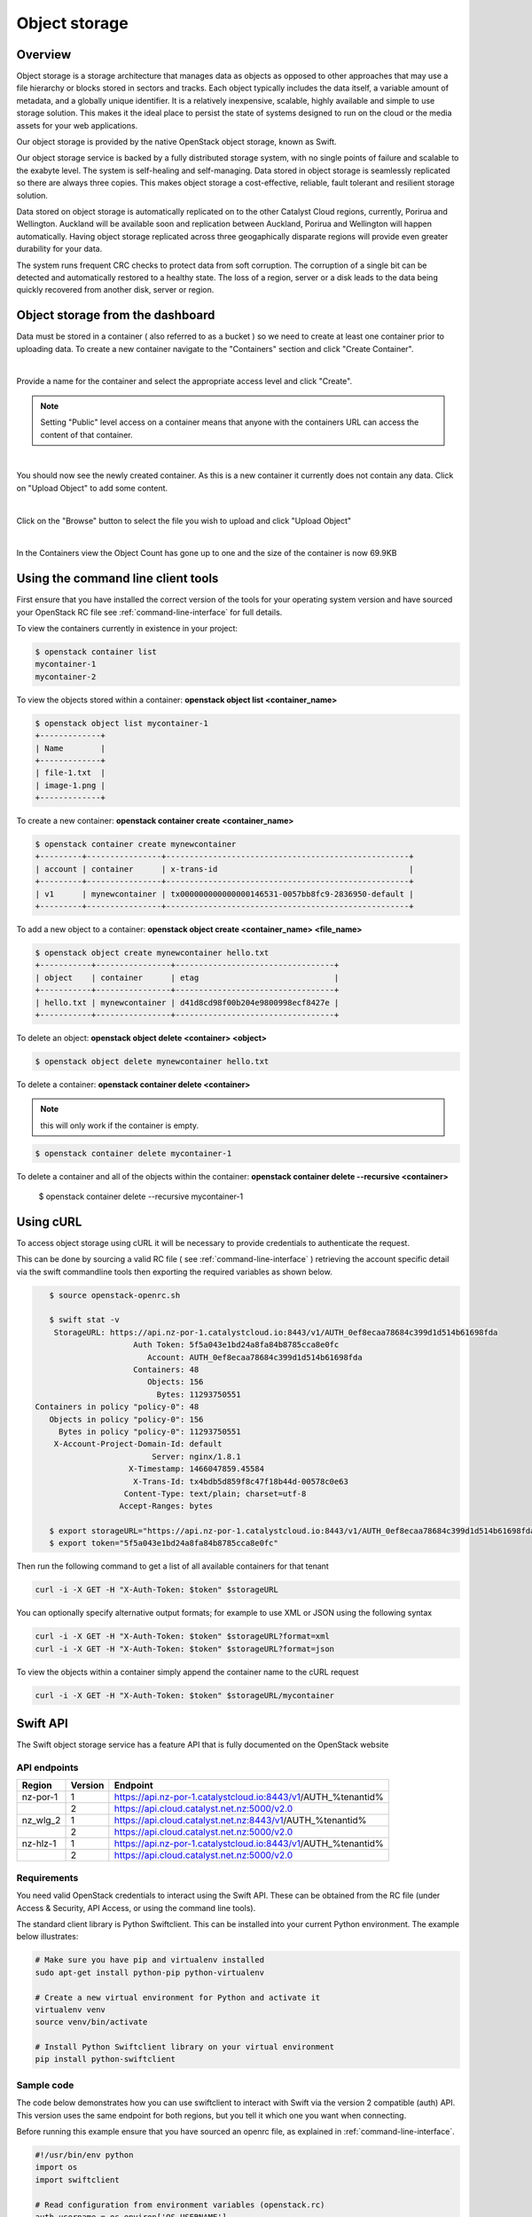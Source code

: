 ##############
Object storage
##############


********
Overview
********

Object storage is a storage architecture that manages data as objects as
opposed to other approaches that may use a file hierarchy or blocks stored in
sectors and tracks.  Each object typically includes the data itself, a variable
amount of metadata, and a globally unique identifier.  It is a relatively
inexpensive, scalable, highly available and simple to use storage solution.
This makes it the ideal place to persist the state of systems designed to run
on the cloud or the media assets for your web applications.

Our object storage is provided by the native OpenStack object storage, known
as Swift.

Our object storage service is backed by a fully distributed storage system,
with no single points of failure and scalable to the exabyte level. The system
is self-healing and self-managing. Data stored in object storage is seamlessly
replicated so there are always three copies.  This makes object storage a
cost-effective, reliable, fault tolerant and resilient storage solution.

Data stored on object storage is automatically replicated on to the other
Catalyst Cloud regions, currently, Porirua and Wellington.  Auckland will be
available soon and replication between Auckland, Porirua and Wellington will
happen automatically.  Having object storage replicated across three
geogaphically disparate regions will provide even greater durability for
your data.

The system runs frequent CRC checks to protect data from soft corruption. The
corruption of a single bit can be detected and automatically restored to a
healthy state.  The loss of a region, server or a disk leads to the data
being quickly recovered from another disk, server or region.

*********************************
Object storage from the dashboard
*********************************
Data must be stored in a container ( also referred to as a bucket ) so we need
to create at least one container prior to uploading data.  To create a new
container navigate to the "Containers" section and click "Create Container".

.. image:: _static/os-containers.png
   :align: center

|

Provide a name for the container and select the appropriate access level and
click "Create".

.. note::

  Setting "Public" level access on a container means that anyone
  with the containers URL can access the content of that container.

.. image:: _static/os-create-container.png
   :align: center

|

You should now see the newly created container. As this is a new container it
currently does not contain any data.  Click on "Upload Object" to add some
content.

.. image:: _static/os-view-containers.png
   :align: center

|

Click on the "Browse" button to select the file you wish to upload and click
"Upload Object"

.. image:: _static/os-upload-object.png
   :align: center

|

In the Containers view the Object Count has gone up to one and the size of
the container is now 69.9KB

.. image:: _static/os-data-uploaded.png
   :align: center

***********************************
Using the command line client tools
***********************************
First ensure that you have installed the correct version of the tools for your
operating system version and have sourced your OpenStack RC file
see :ref:`command-line-interface` for full details.

To view the containers currently in existence in your project:

.. code-block:: bash

    $ openstack container list
    mycontainer-1
    mycontainer-2

To view the objects stored within a container:
**openstack object list <container_name>**

.. code-block:: bash

    $ openstack object list mycontainer-1
    +-------------+
    | Name        |
    +-------------+
    | file-1.txt  |
    | image-1.png |
    +-------------+

To create a new container: **openstack container create <container_name>**

.. code-block:: bash

    $ openstack container create mynewcontainer
    +---------+----------------+----------------------------------------------------+
    | account | container      | x-trans-id                                         |
    +---------+----------------+----------------------------------------------------+
    | v1      | mynewcontainer | tx000000000000000146531-0057bb8fc9-2836950-default |
    +---------+----------------+----------------------------------------------------+


To add a new object to a container:
**openstack object create <container_name> <file_name>**

.. code-block:: bash

    $ openstack object create mynewcontainer hello.txt
    +-----------+----------------+----------------------------------+
    | object    | container      | etag                             |
    +-----------+----------------+----------------------------------+
    | hello.txt | mynewcontainer | d41d8cd98f00b204e9800998ecf8427e |
    +-----------+----------------+----------------------------------+


To delete an object: **openstack object delete <container> <object>**

.. code-block:: bash

    $ openstack object delete mynewcontainer hello.txt

To delete a container: **openstack container delete <container>**

.. note::

  this will only work if the container is empty.

.. code-block:: bash

    $ openstack container delete mycontainer-1

To delete a container and all of the objects within the container:
**openstack container delete --recursive <container>**

  $ openstack container delete --recursive mycontainer-1

**********
Using cURL
**********

To access object storage using cURL it will be necessary to provide credentials
to authenticate the request.

This can be done by sourcing a valid RC file ( see
:ref:`command-line-interface` ) retrieving the account specific detail via the
swift commandline tools then exporting the required variables as shown below.

.. code-block:: bash

    $ source openstack-openrc.sh

    $ swift stat -v
     StorageURL: https://api.nz-por-1.catalystcloud.io:8443/v1/AUTH_0ef8ecaa78684c399d1d514b61698fda
                      Auth Token: 5f5a043e1bd24a8fa84b8785cca8e0fc
                         Account: AUTH_0ef8ecaa78684c399d1d514b61698fda
                      Containers: 48
                         Objects: 156
                           Bytes: 11293750551
 Containers in policy "policy-0": 48
    Objects in policy "policy-0": 156
      Bytes in policy "policy-0": 11293750551
     X-Account-Project-Domain-Id: default
                          Server: nginx/1.8.1
                     X-Timestamp: 1466047859.45584
                      X-Trans-Id: tx4bdb5d859f8c47f18b44d-00578c0e63
                    Content-Type: text/plain; charset=utf-8
                   Accept-Ranges: bytes

    $ export storageURL="https://api.nz-por-1.catalystcloud.io:8443/v1/AUTH_0ef8ecaa78684c399d1d514b61698fda"
    $ export token="5f5a043e1bd24a8fa84b8785cca8e0fc"

Then run the following command to get a list of all available containers for
that tenant

.. code-block:: bash

    curl -i -X GET -H "X-Auth-Token: $token" $storageURL

You can optionally specify alternative output formats; for example to use XML
or JSON using the following syntax

.. code-block:: bash

    curl -i -X GET -H "X-Auth-Token: $token" $storageURL?format=xml
    curl -i -X GET -H "X-Auth-Token: $token" $storageURL?format=json

To view the objects within a container simply append the container name to
the cURL request

.. code-block:: bash

    curl -i -X GET -H "X-Auth-Token: $token" $storageURL/mycontainer

*********
Swift API
*********

The Swift object storage service has a feature API that is fully documented on
the OpenStack website

.. seealso::

  The features supported by the Swift can be found at
  http://developer.openstack.org/api-ref/object-storage/

API endpoints
=============

+----------+---------+---------------------------------------------------------------+
| Region   | Version | Endpoint                                                      |
+==========+=========+===============================================================+
| nz-por-1 | 1       | https://api.nz-por-1.catalystcloud.io:8443/v1/AUTH_%tenantid% |
+----------+---------+---------------------------------------------------------------+
|          | 2       | https://api.cloud.catalyst.net.nz:5000/v2.0                   |
+----------+---------+---------------------------------------------------------------+
| nz_wlg_2 | 1       | https://api.cloud.catalyst.net.nz:8443/v1/AUTH_%tenantid%     |
+----------+---------+---------------------------------------------------------------+
|          | 2       | https://api.cloud.catalyst.net.nz:5000/v2.0                   |
+----------+---------+---------------------------------------------------------------+
| nz-hlz-1 | 1       | https://api.nz-por-1.catalystcloud.io:8443/v1/AUTH_%tenantid% |
+----------+---------+---------------------------------------------------------------+
|          | 2       | https://api.cloud.catalyst.net.nz:5000/v2.0                   |
+----------+---------+---------------------------------------------------------------+

Requirements
============

You need valid OpenStack credentials to interact using the Swift API.
These can be obtained from the RC file (under Access &
Security, API Access, or using the command line tools).

The standard client library is Python Swiftclient. This can be installed
into your current Python environment. The example below illustrates:

.. code-block:: bash

  # Make sure you have pip and virtualenv installed
  sudo apt-get install python-pip python-virtualenv

  # Create a new virtual environment for Python and activate it
  virtualenv venv
  source venv/bin/activate

  # Install Python Swiftclient library on your virtual environment
  pip install python-swiftclient

Sample code
===========

The code below demonstrates how you can use swiftclient to interact
with Swift via the version 2 compatible (auth) API. This version uses
the same endpoint for both regions, but you tell it which one you want
when connecting.

Before running this example ensure that you have sourced an openrc file, as
explained in :ref:`command-line-interface`.

.. code-block:: python

  #!/usr/bin/env python
  import os
  import swiftclient

  # Read configuration from environment variables (openstack.rc)
  auth_username = os.environ['OS_USERNAME']
  auth_password = os.environ['OS_PASSWORD']
  auth_url = os.environ['OS_AUTH_URL']
  project_name = os.environ['OS_TENANT_NAME']
  region_name = os.environ['OS_REGION_NAME']
  options = {'tenant_name': project_name, 'region_name': region_name}

  # Establish the connection with the object storage API
  conn = swiftclient.Connection(
          user = auth_username,
          key = auth_password,
          authurl = auth_url,
          insecure = False,
          auth_version = 2,
          os_options = options,
  )

  # Create a new container
  container_name = 'mycontainer'
  conn.put_container(container_name)


  # Put an object in it
  conn.put_object(container_name, 'hello.txt',
                  contents='Hello World!',
                  content_type='text/plain')

  # List all containers and objects
  for container in conn.get_account()[1]:
      cname = container['name']
      print 'container\t{0}'.format(cname)

      for data in conn.get_container(cname)[1]:
          print '\t{0}\t{1}\t{2}'.format(data['name'], data['bytes'],
          data['last_modified'])


To use the version 1 (auth) API you need to have previously authenticated,
and have remembered your token id (e.g using the keystone client). Also the
endpoint for the desired region must be used (here por).

https://api.nz-por-1.catalystcloud.io:8443/swift/v1/auth_tenant_id/container_name/object_name

.. code-block:: python

  #!/usr/bin/env python
  import swiftclient
  token = 'thetokenid'
  stourl = 'https://api.nz-por-1.catalystcloud.io:8443/v1/AUTH_<tenant_id>'

  conn = swiftclient.Connection(
          preauthtoken = token,
          preauthurl = stourl,
          insecure = False,
          auth_version = 1,
  )

  # ...rest of program is unchanged


******
S3 API
******

The Swift object storage service has an Amazon S3 emulation layer that supports
common S3 calls and operations.

.. seealso::

  The features supported by the S3 emulation layer can be found at
  https://wiki.openstack.org/wiki/Swift/APIFeatureComparison

  In addition, Swift3 middleware emulates the S3 REST API on top of OpenStack
  Swift is docmented fully at
  http://docs.openstack.org/mitaka/config-reference/object-storage/configure-s3.html

API endpoints
=============

+----------+-----------------------------------------------------+
| Region   | Endpoint                                            |
+==========+=====================================================+
| nz-por-1 | https://api.nz-por-1.catalystcloud.io:8443          |
+----------+-----------------------------------------------------+
| nz_wlg_2 | https://api.cloud.catalyst.net.nz:8443              |
+----------+-----------------------------------------------------+

Requirements
============

You need valid EC2 credentials in order to interact with the S3 compatible API.
You can obtain your EC2 credentials from the dashboard (under Access &
Security, API Access), or using the command line tools:

.. code-block:: bash

  keystone ec2-credentials-create

If you are using boto to interact with the API, you need boto installed on your
current Python environment. The example below illustrates how intall boto on a
virtual environment:

.. code-block:: bash

  # Make sure you have pip and virtualenv installed
  sudo apt-get install python-pip python-virtualenv

  # Create a new virtual environment for Python and activate it
  virtualenv venv
  source venv/bin/activate

  # Install Amazon's boto library on your virtual environment
  pip install boto

Sample code
===========

The code below demonstrates how you can use boto to interact with the S3
compatible API.

.. code-block:: python

  #!/usr/bin/env python

  import boto
  import boto.s3.connection

  access_key = 'fffff8888fffff888ffff'
  secret = 'bbbb5555bbbb5555bbbb555'
  api_endpoint = 'api.cloud.catalyst.net.nz'
  port = 8443
  mybucket = 'mytestbucket'

  conn = boto.connect_s3(aws_access_key_id=access_key,
                    aws_secret_access_key=secret,
                    host=api_endpoint, port=port,
                    calling_format=boto.s3.connection.OrdinaryCallingFormat())

  # Create new bucket if not already existing
  bucket = conn.lookup(mybucket)
  if bucket is None:
      bucket = conn.create_bucket(mybucket)

  # Store hello world file in it
  key = bucket.new_key('hello.txt')
  key.set_contents_from_string('Hello World!')

  # List all files in test bucket
  for key in bucket.list():
      print key.name

  # List all buckets
  for bucket in conn.get_all_buckets():
      print "{name}\t{created}".format(
          name = bucket.name,
          created = bucket.creation_date,
      )

*****************
Object Versioning
*****************
This provides a means by which multiple versions of your content can be stored
allowing for recovery from unintended overwrites.

First we need to create an archive container to store the older versions of our
objects

.. code-block:: bash

  $ curl -i -X PUT -H "X-Auth-Token: $token" $storageURL/archive

Now we can create a container to hold our objects. We must include the
``X-Versions-Location`` header which defines the container that holds the
previous versions of your objects.

.. code-block:: bash

  $ curl -i -X PUT -H "X-Auth-Token: $token" -H 'X-Versions-Location: archive' $storageURL/my-container
  HTTP/1.1 201 Created
  Server: nginx/1.10.1
  Date: Mon, 05 Dec 2016 23:50:00 GMT
  Content-Type: text/html; charset=UTF-8
  Content-Length: 0
  X-Trans-Id: txe6d2f4e289654d02a7329-005845fd28

Once the ``X-Versions-Location`` header has been applied to the container any
changes to objects in the container automatically result in a copy of the
original object being placed in the archive container. The backed up version
will have the following format:

.. code-block:: bash

  <length><object_name>/<timestamp>

Where <length> is the length of the object name ( as a 3 character zero padded
hex number ), <object_name> is the original object name and <timestamp> is the
unix timestamp of the original file creation.

<length> and <object_name> are then combined to make a new container
(pseudo-folder in the dashboard) with the backed up object stored within using
the timestamp as it's name.

.. note::

  You must UTF-8-encode and then URL-encode the container name before you
  include it in the X-Versions-Location header.

If we list out current containers we can see that we now have 2 empty
containers.

.. code-block:: bash

  $ openstack container list --long
  +--------------+-------+-------+
  | Name         | Bytes | Count |
  +--------------+-------+-------+
  | archive      |     0 |     0 |
  | my-container |     0 |     0 |
  +--------------+-------+-------+

If we upload a sample file in to my-container we can see the confirmation of
this operation which includes the etag, which is an MD5 hash of the objects
contents.

.. code-block:: bash

  $ openstack object create my-container file1.txt
  +-----------+--------------+----------------------------------+
  | object    | container    | etag                             |
  +-----------+--------------+----------------------------------+
  | file1.txt | my-container | 2767104ea585e1a98a23c52addeeae4a |
  +-----------+--------------+----------------------------------+

Now if the original file is modified and uploaded to the same container, we get
a successful confirmation except this time we get a new etag as the contents of
the file have changed.

.. code-block:: bash

  $ openstack object create my-container file1.txt
  +-----------+--------------+----------------------------------+
  | object    | container    | etag                             |
  +-----------+--------------+----------------------------------+
  | file1.txt | my-container | 9673f4c3efc2ee8dd9edbc2ba60c76c4 |
  +-----------+--------------+----------------------------------+

If we show the containers again we can see now that even though we only
uploaded the file into my-container we now also have a file present in the
archive container.

.. code-block:: bash

  $ os container list --long
  +--------------+-------+-------+
  | Name         | Bytes | Count |
  +--------------+-------+-------+
  | archive      |    70 |     1 |
  | my-container |    73 |     1 |
  +--------------+-------+-------+

Further investigation of the archive container reveals that we have a new
object, that was created automatically and named in accordance with the
convention outlined above

.. code-block:: bash

  $ openstack object list archive
  +-------------------------------+
  | Name                          |
  +-------------------------------+
  | 009file1.txt/1480982072.29403 |
  +-------------------------------+

*************
Temporary URL
*************
This a means by which a temporary URL can be generated to allow unauthenticated
access to the Swift object at the given path. The access is via the given HTTP
method (e.g. GET, PUT) and is valid for the number of seconds provided when the
URL is created.

The expiry time can be expressed as valid for the given number of seconds from
now or if the optional --absolute argument is provided, seconds is instead
interpreted as a Unix timestamp at which the URL should expire.

The syntax for the tempurl creation command is

**swift tempurl [command-option] method seconds path key**

This generates  a  temporary URL allowing unauthenticated access to the Swift
object at the given path, using the given HTTP method, for the given number of
seconds, using the given TempURL key. If optional --absolute argument is
provided, seconds is instead interpreted as a Unix timestamp at which the URL
should expire.

**Example:**

.. code-block:: bash

  swift tempurl GET $(date -d "Jan 1 2017" +%s) /v1/AUTH_foo/bar_container/quux.md my_secret_tempurl_key --absolute

- sets the expiry using the absolute method to be Jan 1 2017
- for the object : quux.md
- in the nested container structure : bar_container/quux.mdbar_container/
- with key : my_secret_tempurl_key

Creating Temporary URLs in the Catalyst Cloud
=============================================
At the time of writing the only method currently available for the creation of
temporary URLs is using the command line tools.

Firstly we need to associate a secret key with our object store account.

.. code-block:: bash

  $ openstack object store account set --property Temp-Url-Key='testkey'

You can then confirm the details of the key.

.. code-block:: bash

  $ openstack object store account show
  +------------+---------------------------------------+
  | Field      | Value                                 |
  +------------+---------------------------------------+
  | Account    | AUTH_b24e9ee3447e48eab1bc99cb894cac6f |
  | Bytes      | 128                                   |
  | Containers | 4                                     |
  | Objects    | 8                                     |
  | properties | Temp-Url-Key='testkey'                |
  +------------+---------------------------------------+

Then using the syntax outlined above you can create a temporary URL to access
an object residing in the object store.

We will create a URL that will be valid for 600 seconds and provide access to
the object "file2.txt" that is located in the container "my-container"

.. code-block:: bash

  $ swift tempurl GET 600 /v1/AUTH_b24e9ee3447e48eab1bc99cb894cac6f/my-container/file2.txt "testkey"
  /v1/AUTH_b24e9ee3447e48eab1bc99cb894cac6f/my-container/file2.txt?temp_url_sig=2dbc1c2335a53d5548dab178d59ece7801e973b4&temp_url_expires=1483990005

We can test this using cURL and appending the generated URL to the Catalyst
Cloud's server URL "https://api.nz-por-1.catalystcloud.io:8443". If it is
successful the request should return the contents of the object.

.. code-block:: bash

  $ curl -i "https://api.nz-por-1.catalystcloud.io:8443/v1/AUTH_b24e9ee3447e48eab1bc99cb894cac6f/my-container/file2.txt?temp_url_sig=2dbc1c2335a53d5548dab178d59ece7801e973b4&temp_url_expires=1483990005"
  HTTP/1.1 200 OK
  Server: nginx/1.10.1
  Date: Mon, 09 Jan 2017 19:22:05 GMT
  Content-Type: text/plain
  Content-Length: 501
  Accept-Ranges: bytes
  Last-Modified: Mon, 09 Jan 2017 19:18:47 GMT
  Etag: 137eed1d424a58831892172f5433594a
  X-Timestamp: 1483989526.71129
  Content-Disposition: attachment; filename="file2.txt"; filename*=UTF-8''file2.txt
  X-Trans-Id: tx9aa84268bd984358b6afe-005873e2dd

  "For those who have seen the Earth from space, and for the hundreds and perhaps thousands more who will, the experience most certainly changes your perspective. The things that we share in our world are far more valuable than those which divide us." "For those who have seen the Earth from space, and for the hundreds and perhaps thousands more who will, the experience most certainly changes your perspective. The things that we share in our world are far more valuable than those which divide us."

We could also access the object by taking the same URL that we passed to cURL
and pasting it into a web browser.

****************************************
Static websites hosted in object storage
****************************************

It is possible to host simple websites that contain only static content from
within a container.

First setup a container and configure the read ACL to allow read access and
optionally allow files to be listed.

.. code-block:: bash

  swift post con0
  swift post -r '.r:*,.rlistings' con0

To confirm the ACL settings, or any of the other metadata settings that follow
run the following command.

.. code-block:: bash

  swift stat con0
           Account: AUTH_b24e9ee3447e48eab1bc99cb894cac6f
         Container: con0
           Objects: 3
             Bytes: 35354
          Read ACL: .r:*,.rlistings
         Write ACL:
           Sync To:
          Sync Key:
     Accept-Ranges: bytes
        X-Trans-Id: tx54e1341d5fd74634b19c5-005906aaf6
            Server: nginx/1.10.1
       X-Timestamp: 1493608620.58190
  X-Storage-Policy: Policy-0
      Content-Type: text/plain; charset=utf-8

Next upload the files you wish to host.

.. code-block:: bash

  swift upload con0 index.html error.html image.png styles.css

It is possible to allow listing of all files in the container by enabling
web-listings. It is also possible to style theses listing using a separate CSS
file to the one you would use to style the actual website.

Upload the css file and enable the web listing and styling for the listing.

.. code-block:: bash

  swift upload con0 listing.css
  swift post -m 'web-listings: true' con0
  swift post -m 'web-listings-css:listings.css' con0

You should now be able to view the files in the container by visiting the
containers URL, where %AUTH_ID% & %container_name% are replaced by your values.

https://object-storage.nz-por-1.catalystcloud.io/v1/%AUTH_ID%/%container_name%/

To enable the container to work as a full website it is also necessary to
enable the index and optionally the error settings.

.. code-block:: bash

  swift post -m 'web-index:index.html' con0
  swift post -m 'web-error:error.html' con0

You should now be able to view the index file as a website.

https://object-storage.nz-por-1.catalystcloud.io/v1/%AUTH_ID%/%container_name%/
